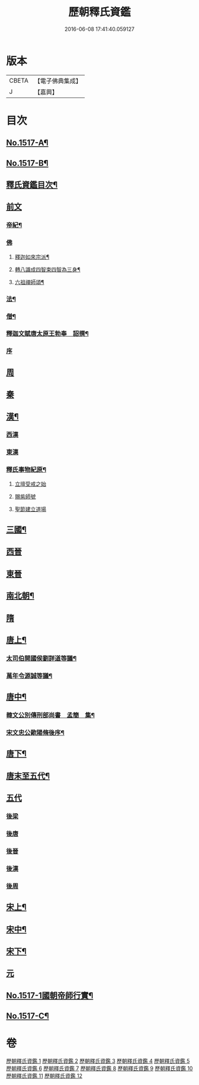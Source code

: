 #+TITLE: 歷朝釋氏資鑑 
#+DATE: 2016-06-08 17:41:40.059127

* 版本
 |     CBETA|【電子佛典集成】|
 |         J|【嘉興】    |

* 目次
** [[file:KR6r0021_001.txt::001-0134a1][No.1517-A¶]]
** [[file:KR6r0021_001.txt::001-0134a7][No.1517-B¶]]
** [[file:KR6r0021_001.txt::001-0134b19][釋氏資鑑目次¶]]
** [[file:KR6r0021_001.txt::001-0135b3][前文]]
*** [[file:KR6r0021_001.txt::001-0135b4][帝紀¶]]
*** [[file:KR6r0021_001.txt::001-0136c24][佛]]
**** [[file:KR6r0021_001.txt::001-0137a2][釋迦如來宗派¶]]
**** [[file:KR6r0021_001.txt::001-0137b11][轉八識成四智束四智為三身¶]]
**** [[file:KR6r0021_001.txt::001-0137c3][六祖禪師頌¶]]
*** [[file:KR6r0021_001.txt::001-0137c13][法¶]]
*** [[file:KR6r0021_001.txt::001-0137d18][僧¶]]
*** [[file:KR6r0021_001.txt::001-0138c26][釋迦文賦唐太原王勃奉　詔撰¶]]
*** [[file:KR6r0021_001.txt::001-0139a18][序]]
** [[file:KR6r0021_001.txt::001-0139c11][周]]
** [[file:KR6r0021_001.txt::001-0140c1][秦]]
** [[file:KR6r0021_001.txt::001-0140c23][漢¶]]
*** [[file:KR6r0021_001.txt::001-0141b14][西漢]]
*** [[file:KR6r0021_001.txt::001-0141c14][東漢]]
*** [[file:KR6r0021_001.txt::001-0143a18][釋氏事物紀原¶]]
**** [[file:KR6r0021_001.txt::001-0143a18][立壇受戒之始]]
**** [[file:KR6r0021_001.txt::001-0143b20][賜紫師號]]
**** [[file:KR6r0021_001.txt::001-0143c14][聖節建立道場]]
** [[file:KR6r0021_002.txt::002-0144c6][三國¶]]
** [[file:KR6r0021_002.txt::002-0145b17][西晉]]
** [[file:KR6r0021_002.txt::002-0146a11][東晉]]
** [[file:KR6r0021_003.txt::003-0156a16][南北朝¶]]
** [[file:KR6r0021_005.txt::005-0173c23][隋]]
** [[file:KR6r0021_006.txt::006-0179a5][唐上¶]]
*** [[file:KR6r0021_006.txt::006-0187c24][太司伯開國侯劉詳道等議¶]]
*** [[file:KR6r0021_006.txt::006-0188a8][萬年令源誠等議¶]]
** [[file:KR6r0021_007.txt::007-0195a3][唐中¶]]
*** [[file:KR6r0021_007.txt::007-0203c15][韓文公別傳刑部尚書　孟簡　集¶]]
*** [[file:KR6r0021_007.txt::007-0205c14][宋文忠公歐陽脩後序¶]]
** [[file:KR6r0021_008.txt::008-0206c3][唐下¶]]
** [[file:KR6r0021_008.txt::008-0214c24][唐末至五代¶]]
** [[file:KR6r0021_008.txt::008-0215a8][五代]]
*** [[file:KR6r0021_008.txt::008-0215a9][後梁]]
*** [[file:KR6r0021_008.txt::008-0216a3][後唐]]
*** [[file:KR6r0021_008.txt::008-0216b2][後晉]]
*** [[file:KR6r0021_008.txt::008-0216b17][後漢]]
*** [[file:KR6r0021_008.txt::008-0216b24][後周]]
** [[file:KR6r0021_009.txt::009-0218a9][宋上¶]]
** [[file:KR6r0021_010.txt::010-0229b6][宋中¶]]
** [[file:KR6r0021_011.txt::011-0241a14][宋下¶]]
** [[file:KR6r0021_012.txt::012-0253a16][元]]
** [[file:KR6r0021_012.txt::012-0254b1][No.1517-1國朝帝師行實¶]]
** [[file:KR6r0021_012.txt::012-0254c8][No.1517-C¶]]

* 卷
[[file:KR6r0021_001.txt][歷朝釋氏資鑑 1]]
[[file:KR6r0021_002.txt][歷朝釋氏資鑑 2]]
[[file:KR6r0021_003.txt][歷朝釋氏資鑑 3]]
[[file:KR6r0021_004.txt][歷朝釋氏資鑑 4]]
[[file:KR6r0021_005.txt][歷朝釋氏資鑑 5]]
[[file:KR6r0021_006.txt][歷朝釋氏資鑑 6]]
[[file:KR6r0021_007.txt][歷朝釋氏資鑑 7]]
[[file:KR6r0021_008.txt][歷朝釋氏資鑑 8]]
[[file:KR6r0021_009.txt][歷朝釋氏資鑑 9]]
[[file:KR6r0021_010.txt][歷朝釋氏資鑑 10]]
[[file:KR6r0021_011.txt][歷朝釋氏資鑑 11]]
[[file:KR6r0021_012.txt][歷朝釋氏資鑑 12]]

